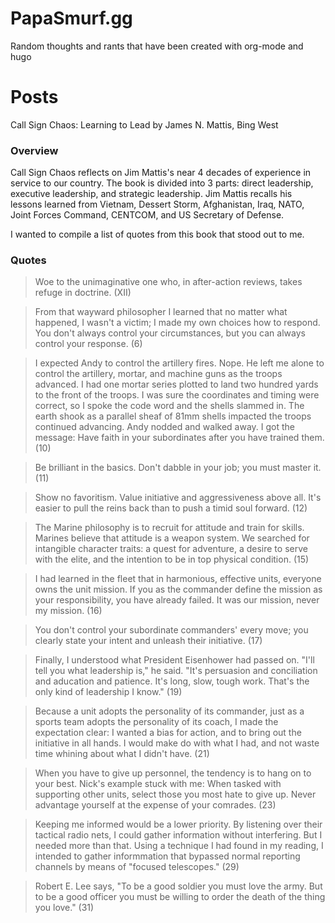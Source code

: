 #+hugo_base_dir: .
* PapaSmurf.gg
:PROPERTIES:
:EXPORT_HUGO_SECTION: post
** Blog rants
:PROPERTIES:
:EXPORT_FILE_NAME: _index
:END:
Random thoughts and rants that have been created with org-mode and hugo

* Posts
:PROPERTIES:
:EXPORT_HUGO_SECTION: post
** DONE Call Sign Chaos
CLOSED: [2021-09-19 Sun 12:57]
:PROPERTIES:
:EXPORT_FILE_NAME: CallSignChaos
:EXPORT_DATE: 2021-09-19
:END:
#+begin_description
Call Sign Chaos: Learning to Lead by James N. Mattis, Bing West
#+end_description
*** Overview
Call Sign Chaos reflects on Jim Mattis's near 4 decades of experience in service to our country.  The book is divided into 3 parts: direct leadership, executive leadership, and strategic leadership. Jim Mattis recalls his lessons learned from Vietnam, Dessert Storm, Afghanistan, Iraq, NATO, Joint Forces Command, CENTCOM, and US Secretary of Defense.

I wanted to compile a list of quotes from this book that stood out to me.
*** Quotes
#+BEGIN_QUOTE
Woe to the unimaginative one who, in after-action reviews, takes refuge in doctrine. (XII)
#+END_QUOTE
#+BEGIN_QUOTE
From that wayward philosopher I learned that no matter what happened, I wasn't a victim; I made my own choices how to respond.  You don't always control your circumstances, but you can always control your response. (6)
#+END_QUOTE
#+BEGIN_QUOTE
I expected Andy to control the artillery fires. Nope. He left me alone to control the artillery, mortar, and machine guns as the troops advanced.  I had one mortar series plotted to land two hundred yards to the front of the troops.  I was sure the coordinates and timing were correct, so I spoke the code word and the shells slammed in.  The earth shook as a parallel sheaf of 81mm shells impacted the troops continued advancing.  Andy nodded and walked away.  I got the message: Have faith in your subordinates after you have trained them. (10)
#+END_QUOTE
#+BEGIN_QUOTE
Be brilliant in the basics.  Don't dabble in your job; you must master it. (11)
#+END_QUOTE
#+BEGIN_QUOTE
Show no favoritism. Value initiative and aggressiveness above all.  It's easier to pull the reins back than to push a timid soul forward. (12)
#+END_QUOTE
#+BEGIN_QUOTE
The Marine philosophy is to recruit for attitude and train for skills. Marines believe that attitude is a weapon system.  We searched for intangible character traits: a quest for adventure, a desire to serve with the elite, and the intention to be in top physical condition. (15)
#+END_QUOTE
#+BEGIN_QUOTE
I had learned in the fleet that in harmonious, effective units, everyone owns the unit mission.  If you as the commander define the mission as your responsibility, you have already failed.  It was our mission, never my mission. (16)
#+END_QUOTE
#+BEGIN_QUOTE
You don't control your subordinate commanders' every move; you clearly state your intent and unleash their initiative. (17)
#+END_QUOTE
#+BEGIN_QUOTE
Finally, I understood what President Eisenhower had passed on.  "I'll tell you what leadership is," he said.  "It's persuasion and conciliation and aducation and patience.  It's long, slow, tough work.  That's the only kind of leadership I know." (19)
#+END_QUOTE
#+BEGIN_QUOTE
Because a unit adopts the personality of its commander, just as a sports team adopts the personality of its coach, I made the expectation clear: I wanted a bias for action, and to bring out the initiative in all hands.  I would make do with what I had, and not waste time whining about what I didn't have. (21)
#+END_QUOTE
#+BEGIN_QUOTE
When you have to give up personnel, the tendency is to hang on to your best.  Nick's example stuck with me: When tasked with supporting other units, select those you most hate to give up.  Never advantage yourself at the expense of your comrades. (23)
#+END_QUOTE
#+BEGIN_QUOTE
Keeping me informed would be a lower priority. By listening over their tactical radio nets, I could gather information without interfering. But I needed more than that.  Using a technique I had found in my reading, I intended to gather informmation that bypassed normal reporting channels by means of "focused telescopes." (29)
#+END_QUOTE
#+BEGIN_QUOTE
Robert E. Lee says, "To be a good soldier you must love the army.  But to be a good officer you must be willing to order the death of the thing you love." (31)
#+END_QUOTE
